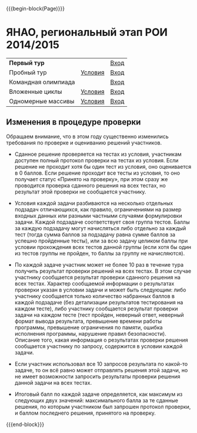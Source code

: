#+HTML_DOCTYPE: html5
#+OPTIONS: toc:nil num:nil html5-fancy:t
#+MACRO: begin-block #+HTML: <div class="$1">
#+MACRO: end-block #+HTML: </div>

{{{begin-block(Page)}}}

* ЯНАО, региональный этап РОИ 2014/2015

| **Первый тур**      |         | [[http://ejudge.oplab.org/cgi-bin/new-client?contest_id%3D000064&locale_id%3D1][Вход]] |
| Пробный тур         | [[./region_training.pdf][Условия]] | [[http://ejudge.oplab.org/cgi-bin/new-client?contest_id%3D000060&locale_id%3D1][Вход]] |
| Командная олимпиада |         | [[http://ejudge.oplab.org/cgi-bin/new-client?contest_id%3D000061&locale_id%3D1][Вход]] |
| Вложенные циклы     | [[http://ejudge.oplab.org/05-nested-loops/statements.html][Условия]] | [[http://ejudge.oplab.org/cgi-bin/new-client?contest_id%3D0000062&locale_id%3D1][Вход]] |
| Одномерные массивы  | [[http://ejudge.oplab.org/06-arrays-1d/statements.html][Условия]] | [[http://ejudge.oplab.org/cgi-bin/new-client?contest_id%3D000063&locale_id%3D1][Вход]] |

** Изменения в процедуре проверки

Обращаем внимание, что в этом году существенно изменились требования по проверке и оцениванию решений участников.

+ Сданное решение проверяется на тестах из условия, участникам доступен полный
  протокол проверки на тестах из условия. Если решение не проходит хотя бы один
  тест из условия, оно оценивается в 0 баллов. Если решение проходит все тесты
  из условия, то оно получает статус «Принято на проверку», при этом сразу же
  проводится проверка сданного решения на всех тестах, но результат этой
  проверки не сообщается участнику.

+ Условия каждой задачи разбиваются на несколько отдельных подзадач
  отличающихся, как правило, ограничениями на размер входных данных или разными
  частными случаями формулировки задачи. Каждой подзадаче соответствует своя
  группа тестов. Баллы за каждую подзадачу могут начисляться либо отдельно за
  каждый тест (тогда сумма баллов за подзадачу равна сумме баллов за успешно
  пройденные тесты), или за всю задачу целиком баллы при условии прохождения
  всех тестов данной группы (если хотя бы один из тестов группы не пройден, то
  баллы за группу не начисляются).

+ По каждой задаче участник может не более 10 раз в течение тура получить
  результат проверки решений на всех тестах. В этом случае участнику сообщается
  результат проверки сданного решения на всех тестах. Характер сообщаемой
  информации о результатах проверки указан в условии задачи и может быть
  следующим: либо участнику сообщается только количество набранных баллов в
  каждой подзадаче (без детализации результатов тестирования на каждом тесте),
  либо участнику сообщается результат проверки задачи на каждом тесте (тест
  пройден, неверный ответ, неверный формат вывода результата, превышение времени
  работы программы, превышение ограничения по памяти, ошибка исполнения
  программы, нарушение правил безопасности). Описание того, какая информация о
  результатах проверки решения сообщается участнику по запросу, содержится в
  условии каждой задачи.

+ Если участник использовал все 10 запросов результата по какой-то задаче, то он
  всё равно может отправлять решения этой задачи, но не имеет возможности
  запросить результаты проверки решения данной задачи на всех тестах.

+ Итоговый балл по каждой задаче определяется, как максимум из следующих двух
  значений: максимального балла за те сданные решения, по которым участником был
  запрошен протокол проверки, и баллом последнего решения, принятого на
  проверку.

{{{end-block}}}
